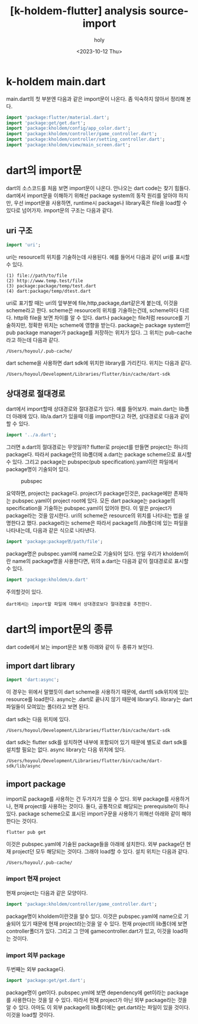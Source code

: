 :PROPERTIES:
:ID:       D3549740-FEC9-4D25-82D6-DFA894F7E3B3
:mtime:    20231030134144 20231030123529 20231030113337 20231030103009 20231012133505 20231012113749
:ctime:    20231012113749
:END:
#+title: [k-holdem-flutter] analysis source- import
#+AUTHOR: holy
#+EMAIL: hoyoul.park@gmail.com
#+DATE: <2023-10-12 Thu>
#+DESCRIPTION: flutter import문
#+HUGO_DRAFT: true

* k-holdem main.dart
main.dart의 첫 부분엔 다음과 같은 import문이 나온다. 좀 익숙하지
않아서 정리해 본다.

#+BEGIN_SRC dart
import 'package:flutter/material.dart';
import 'package:get/get.dart';
import 'package:kholdem/config/app_color.dart';
import 'package:kholdem/controller/game_controller.dart';
import 'package:kholdem/controller/setting_controller.dart';
import 'package:kholdem/view/main_screen.dart';

#+END_SRC

* dart의 import문
dart의 소스코드를 처음 보면 import문이 나온다. 안나오는 dart code는
찾기 힘들다. dart에서 import문을 이해하기 위해선 package system의 동작
원리를 알아야 하지만, 우선 import문을 사용하면, runtime시 package나
library혹은 file을 load할 수 있다로 넘어가자. import문의 구조는 다음과
같다.
** uri 구조
#+BEGIN_SRC dart
import 'uri';
#+END_SRC
uri는 resource의 위치를 기술하는데 사용된다. 예를 들어서 다음과 같이
uri를 표시할 수 있다.
#+BEGIN_SRC shell
  (1) file://path/to/file
  (2) http://www.temp.test/file
  (3) package:package/temp/test.dart
  (4) dart:package/temp/dtest.dart
#+END_SRC
uri로 표기할 때는 uri의 앞부분에 file,http,package,dart같은게 붙는데,
이것을 scheme라고 한다. scheme은 resource의 위치를 기술하는건데,
scheme마다 다르다. http와 file을 보면 차이를 알 수 있다. dart나
package는 file처럼 resource를 기술하지만, 정확한 위치는 scheme에
영향을 받는다. package는 package system인 pub package manager가
package를 저장하는 위치가 있다. 그 위치는 pub-cache라고 하는데 다음과
같다.
#+BEGIN_SRC shell
  /Users/hoyoul/.pub-cache/
#+END_SRC

dart scheme을 사용하면 dart sdk에 위치한 library를 가리킨다. 위치는
다음과 같다.
#+BEGIN_SRC shell
  /Users/hoyoul/Development/Libraries/flutter/bin/cache/dart-sdk
#+END_SRC

** 상대경로 절대경로
dart에서 import할때 상대경로와 절대경로가 있다. 예를
들어보자. main.dart는 lib폴더 아래에 있다. lib/a.dart가 있을때 이를
import한다고 하면, 상대경로로 다음과 같이 할 수 있다.
#+BEGIN_SRC dart
import '../a.dart';
#+END_SRC

그러면 a.dart의 절대경로는 무엇일까? flutter로 project를 만들면
project는 하나의 package다. 따라서 package안의 lib폴더에 a.dart는
package scheme으로 표시할 수 있다. 그리고 package는 pubspec(pub
specification).yaml이란 파일에서 package명이 기술되어 있다.

#+CAPTION: pubspec
#+NAME: pubspec
#+attr_html: :width 400px
#+attr_latex: :width 400px
[[../static/img/k-holdem/pubspec1.png]]

요약하면, project는 package다. project가 package인것은, package에만
존재하는 pubspec.yaml이 project root에 있다. 모든 dart package는
package의 specification을 기술하는 pubspec.yaml이 있어야 한다. 이 말은
project가 package라는 것을 암시한다. uri의 scheme은 resource의 위치를
나타내는 법을 설명한다고 했다. package라는 scheme은 따라서 package의
/lib폴더에 있는 파일을 나타내는데, 다음과 같은 식으로 나타낸다.

#+BEGIN_SRC dart
import 'package:package명/path/file';
#+END_SRC

package명은 pubspec.yaml에 name으로 기술되어 있다. 만일 우리가
kholdem이란 name의 package명을 사용한다면, 위의 a.dart는 다음과 같이
절대경로로 표시할 수 있다.
#+BEGIN_SRC dart
import 'package:kholdem/a.dart'
#+END_SRC

주의할것이 있다.
 #+begin_example
 dart에서는 import할 파일에 대해서 상대경로보다 절대경로를 추천한다.
 #+end_example

* dart의 import문의 종류
dart code에서 보는 import문은 보통 아래와 같이 두 종류가 보인다.
** import dart library
  #+BEGIN_SRC dart
    import 'dart:async';
  #+END_SRC
  이 경우는 위에서 말했듯이 dart scheme을 사용하기 때문에, dart의
  sdk위치에 있는 resource를 load한다. async는 .dart로 끝나지 않기
  때문에 library다. library는 dart파일들이 모여있는 폴더라고 보면 된다.

  dart sdk는 다음 위치에 있다.
  #+BEGIN_SRC shell
  /Users/hoyoul/Development/Libraries/flutter/bin/cache/dart-sdk
  #+END_SRC
  
  dart sdk는 flutter sdk를 설치하면 내부에 포함되어 있기 때문에 별도로
  dart sdk를 설치할 필요는 없다. async library는 다음 위치에 있다.
  #+BEGIN_SRC shell
  /Users/hoyoul/Development/Libraries/flutter/bin/cache/dart-sdk/lib/async
  #+END_SRC
** import package
import로 package를 사용하는 건 두가지가 있을 수 있다. 외부 package를
사용하거나, 현재 project를 사용하는 것이다. 둘다, 공통적으로 해당되는
prerequisite이 하나 있다.  package scheme으로 표시된 import구문을
사용하기 위해선 아래와 같이 해야 한다는 것이다.
#+BEGIN_SRC shell
flutter pub get
#+END_SRC
이것은 pubspec.yaml에 기술된 package들을 아래에 설치한다.  외부
package던 현재 project던 모두 해당되는 것이다. 그래야 load할 수
있다. 설치 위치는 다음과 같다.
#+BEGIN_SRC shell
  /Users/hoyoul/.pub-cache/
#+END_SRC
*** import 현재 project
현재 project는 다음과 같은 모양이다.
#+BEGIN_SRC dart
import 'package:kholdem/controller/game_controller.dart';
#+END_SRC
package명이 kholdem이란것을 알수 있다. 이것은 pubspec.yaml에 name으로
기술되어 있기 때문에 현재 project라는것을 알 수 있다. 현재 project의
lib폴더에 보면 controller폴더가 있다. 그리고 그 안에
gamecontroller.dart가 있고, 이것을 load하는 것이다.
*** import 외부 package
두번째는 외부 package다.
#+BEGIN_SRC dart
import 'package:get/get.dart';
#+END_SRC

package명이 get이다. pubspec.yml에 보면 dependency에 get이라는
package를 사용한다는 것을 알 수 있다. 따라서 현재 project가 아닌 외부
package라는 것을 알 수 있다. 아마도 이 외부 package의 lib폴더에는
get.dart라는 파일이 있을 것이다. 이것을 load할 것이다.

  

  
